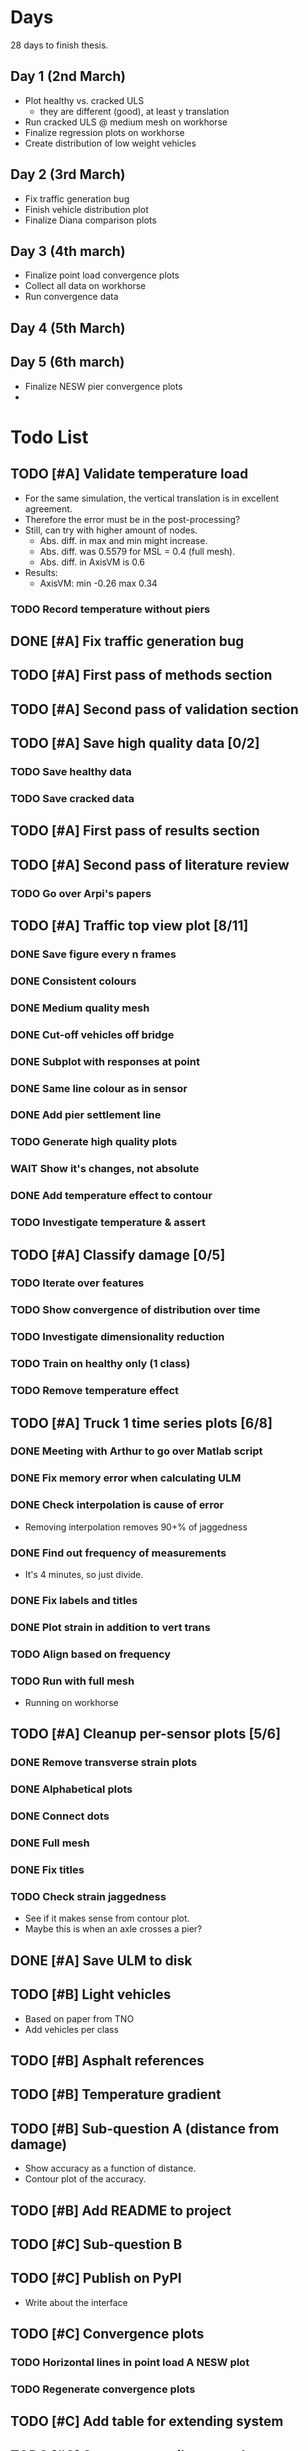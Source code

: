 #+TODO: TODO(t) INPROGRESS(i) FEEDBACK(f) VERIFY(v) WAIT(w) BLOCKED(b) | DONE(d) ABORT(a)

* Days
28 days to finish thesis.
** Day 1 (2nd March)
- Plot healthy vs. cracked ULS
  - they are different (good), at least y translation
- Run cracked ULS @ medium mesh on workhorse
- Finalize regression plots on workhorse
- Create distribution of low weight vehicles
** Day 2 (3rd March)
- Fix traffic generation bug
- Finish vehicle distribution plot
- Finalize Diana comparison plots
** Day 3 (4th march)
- Finalize point load convergence plots
- Collect all data on workhorse
- Run convergence data
** Day 4 (5th March)
** Day 5 (6th march)
- Finalize NESW pier convergence plots
-
* Todo List
** TODO [#A] Validate temperature load
- For the same simulation, the vertical translation is in excellent agreement.
- Therefore the error must be in the post-processing?
- Still, can try with higher amount of nodes.
  - Abs. diff. in max and min might increase.
  - Abs. diff. was 0.5579 for MSL = 0.4 (full mesh).
  - Abs. diff. in AxisVM is 0.6
- Results:
  - AxisVM: min -0.26 max 0.34
*** TODO Record temperature without piers
** DONE [#A] Fix traffic generation bug
CLOSED: [2020-02-22 Sat 12:23]
** TODO [#A] First pass of methods section
** TODO [#A] Second pass of validation section
** TODO [#A] Save high quality data [0/2]
*** TODO Save healthy data
*** TODO Save cracked data
** TODO [#A] First pass of results section
** TODO [#A] Second pass of literature review
*** TODO Go over Arpi's papers
** TODO [#A] Traffic top view plot [8/11]
*** DONE Save figure every n frames
CLOSED: [2020-02-14 Fri 18:47]
*** DONE Consistent colours
CLOSED: [2020-02-18 Tue 16:54]
*** DONE Medium quality mesh
CLOSED: [2020-02-18 Tue 16:54]
*** DONE Cut-off vehicles off bridge
CLOSED: [2020-02-14 Fri 19:10]
*** DONE Subplot with responses at point
CLOSED: [2020-02-18 Tue 16:54]
*** DONE Same line colour as in sensor
CLOSED: [2020-02-19 Wed 16:36]
*** DONE Add pier settlement line
CLOSED: [2020-02-22 Sat 12:23]
*** TODO Generate high quality plots
*** WAIT Show it's changes, not absolute
*** DONE Add temperature effect to contour
CLOSED: [2020-02-19 Wed 17:41]
*** TODO Investigate temperature & assert
** TODO [#A] Classify damage [0/5]
*** TODO Iterate over features
*** TODO Show convergence of distribution over time
*** TODO Investigate dimensionality reduction
*** TODO Train on healthy only (1 class)
*** TODO Remove temperature effect
** TODO [#A] Truck 1 time series plots [6/8]
*** DONE Meeting with Arthur to go over Matlab script
CLOSED: [2020-02-10 Mon 10:23]
*** DONE Fix memory error when calculating ULM
CLOSED: [2020-02-14 Fri 10:51]
*** DONE Check interpolation is cause of error
CLOSED: [2020-02-14 Fri 12:32]
- Removing interpolation removes 90+% of jaggedness
*** DONE Find out frequency of measurements
CLOSED: [2020-02-14 Fri 12:54]
- It's 4 minutes, so just divide.
*** DONE Fix labels and titles
CLOSED: [2020-02-14 Fri 14:48]
*** DONE Plot strain in addition to vert trans
CLOSED: [2020-02-18 Tue 17:46]
*** TODO Align based on frequency
*** TODO Run with full mesh
- Running on workhorse
** TODO [#A] Cleanup per-sensor plots [5/6]
*** DONE Remove transverse strain plots
CLOSED: [2020-02-12 Wed 14:21]
*** DONE Alphabetical plots
CLOSED: [2020-02-12 Wed 14:41]
*** DONE Connect dots
CLOSED: [2020-02-12 Wed 14:54]
*** DONE Full mesh
CLOSED: [2020-02-12 Wed 18:38]
*** DONE Fix titles
CLOSED: [2020-02-12 Wed 15:07]
*** TODO Check strain jaggedness
- See if it makes sense from contour plot.
- Maybe this is when an axle crosses a pier?
** DONE [#A] Save ULM to disk
CLOSED: [2020-02-22 Sat 12:23]
** TODO [#B] Light vehicles
- Based on  paper from TNO
- Add vehicles per class
** TODO [#B] Asphalt references
** TODO [#B] Temperature gradient
** TODO [#B] Sub-question A (distance from damage)
- Show accuracy as a function of distance.
- Contour plot of the accuracy.
** TODO [#B] Add README to project
** TODO [#C] Sub-question B
** TODO [#C] Publish on PyPI
- Write about the interface
** TODO [#C] Convergence plots
*** TODO Horizontal lines in point load A NESW plot
*** TODO Regenerate convergence plots
** TODO [#C] Add table for extending system
** TODO [#C] Stress vs. tensile strength
- Calculate if stress > strength
  - Tensile stress is defined as the force per unit area induced in the body in
    response to externally applied force, which tends to elongate or stretch the
    body.
  - Concrete is weak in tension but strong in compression.
  - The range for the tensile strength of concrete is about 2.2 - 4.2 MPa. For
    low strength class concrete, as mentioned by Saber, the tensile strength of
    unreinforced concrete equals 1/10 the compressive strength, and for higher
    class, it is about 1/15. A good reference where this is mentioned is the
    book by S U Pillai "Reinforced Concrete Design" (ISBN: 9780070141100).
  - https://eurocodeapplied.com/design/en1992/concrete-design-properties
*** TODO Tensile strength of concrete on bridge 705
*** TODO Plot difference from stress in simulation
** TODO [#C] Investigate interpolation
- Truck 1 time series should not error with interpolation.
*** TODO Check if point is direct match.
** WAIT [#C] Mesh refinement
** WAIT [#C] Improve pier settlement model
- Henco's suggestion
** ABORT [#C] Non-linear pier settlement
CLOSED: [2020-02-20 Thu 11:11]
** ABORT Comparison of 2D and 3D data
CLOSED: [2020-02-12 Wed 23:16]
** ABORT Rigid links experiment
CLOSED: [2020-01-16 Thu 10:55]
** ABORT Distributed load experiment
CLOSED: [2020-01-16 Thu 10:55]
** ABORT [#C] Improve cracked concrete model
CLOSED: [2020-02-14 Fri 19:48]
** DONE [#A] Verify matrix multiplication
CLOSED: [2020-02-14 Fri 19:41]
- Removing interpolation has fixed some jaggedness.
- Just to sort out strain now.
** DONE [#A] Investigate sensor O7 plot
CLOSED: [2020-02-12 Wed 14:16]
*** DONE Contour plot of the deck at that position.
CLOSED: [2020-02-12 Wed 12:02]
[[./generated-data-images/bridge-705-full-3d/healthy/verification/truck1-contour-x-40,0.pdf]]
- Contour plot agrees with sensor plot.
*** DONE Check positions and response type of O sensors.
CLOSED: [2020-02-12 Wed 14:16]
- Perhaps they are top strains.
- Perhaps position is not as labeled.
  - Original position:
    36075 16600 3590 XY Y 1 O7 2000
  - Looks like this is transverse strain!
    [[./data/verification/strainsensors.txt]]
** DONE Calculate ULM in parallel
CLOSED: [2020-02-18 Tue 11:23]
** DONE [#B] Close noise issue.
CLOSED: [2020-02-12 Wed 19:54]
** DONE Noise
CLOSED: [2020-02-10 Mon 17:27]
- Determine noise for strain
** DONE Validate pier settlement
CLOSED: [2020-02-10 Mon 10:22]
** DONE Literature review submitted
CLOSED: [2020-02-10 Mon 10:21]
** DONE ULS experiment
CLOSED: [2020-01-16 Thu 10:58]
** DONE Plot annual temperature effect
CLOSED: [2020-02-10 Mon 10:21]
** DONE Validate displacement
CLOSED: [2020-01-09 Thu 12:37]
** DONE Early literature review submitted
CLOSED: [2020-01-09 Thu 12:34]
* Meetings
** January 13
*** TODO For Friday
- Show Strain has converged when not considering maximum responses
  - Under pier settlement
  - Under point load
- Thermal loading validated
  - Axial
  - Moment
- Combine thermal loading components
- Parameter selection: number of point load simulations per wheel track
- Axis: Distributed load vs point load
- Axis: rigid links
- Light vehicles
*** TODO Go over http://bridgedesign.org.uk/tutorial/temperature-effects.php
*** TODO Look at plots and nodes in Axis
*** TODO Why simplest case of displacement 0mm
** January 16
- Submit introduction & literature review tonight
- Pier settlement convergence test takes a long time
  - it seems strains are fine away from the piers
  - preventing me from collecting data
  - save pier settlement data to hard drive
- Focus on
  - writing
  - collect data
  - plots
- Thermal loading:
  - Can you send .axs/.axd files for minimal examples
  - How to set equivalent boundary conditions on abutments in Axis
  - Why step 3 for strain but not for displacement
  - What is that compatibility equation, specifically
  - Setting boundary conditions for multiple line supports in Axis
** February 10
*** TODO Show annual temperature effect plot
*** TODO Uniform temperature stress
*** TODO Per-sensor plots, strain sensor is off
*** TODO Week plan
- Top view of traffic plot (verification!)
- Clustering plot
  - Response over 2min @ P under each damage scenario
  - Cluster responses, labeled, and one-class
*** TODO Pier model improvement (Henco's suggestion)
* Deprecated
** Todos
*** DONE [#A] Contour plot in 3D
CLOSED: [2019-11-05 Tue 17:13]
*** TODO [#A] Make ExptParams a NewType, and move is_mobile_load to diana code
*** TODO [#A] Verification: plot of OpenSees/Diana/Measurements
This will be along the track where the measurement campaign took place.
*** TODO [#A] Write about assumptions of external factors
*** TODO [#A] Verification: 1-dimensional plot of responses
One plot for each wheel track
*** TODO [#A] Fix 2D model
*** TODO [#A] Assert that sections are sorted by position
*** TODO [#A] Remove default fix values to Support3D
*** TODO [#A] Fix max_shell_area for piers
- Maybe create Point.helper_functions
*** TODO [#A] Write about amount and value of bridges in Hungary
*** DONE [#A] Attach section reference to each node and plot in 3D
CLOSED: [2019-11-05 Tue 17:12]
*** TODO [#A] Generate timing plots, Diana, Axis, OpenSees
*** DONE [#A] Restructure loads
CLOSED: [2019-11-05 Tue 17:12]
*** TODO [#A] Ensure not multiplying z_frac by c.bridge.width, use c.bridge.z
*** TODO [#A] Rename Fix to Support2D
*** TODO [#A] Collect stress and strain responses from 3D model
*** TODO [#A] Make contour plots for other response types
*** TODO [#A] Write about Python model
*** TODO [#A] Write down and ensure fem_responses_path etc. are correct
*** TODO [#A] Refine mesh in Axis to check response has converged
*** TODO [#A] Refine mesh in Diana to check response has converged
*** TODO [#B] Rename support to pier
*** TODO [#B] Add mesh points where material properties change
*** TODO [#B] Put real and simulated time signals next to each other
Decided after seeing the shorter repeating intervals.
*** TODO [#B] Interpolate only for nodes where y=0
*** TODO [#B] Use click library for python command line interface
*** TODO [#B] Section order in generated TCL file is not deterministic
*** TODO [#C] Factor build/d3.py into submodules, it's a ~900 line file
*** TODO [#C] Consider how third party OpenSees model could be integrated
*** TODO [#C] Use Python units library
*** DONE [#C] Rename Config.os_node_step to node_step_x
CLOSED: [2019-10-22 Tue 19:32]
Moved to bash mesh.
*** DONE [#C] Rename Config.os_node_step_z to node_step_z
CLOSED: [2019-10-22 Tue 19:32]
Moved to bash mesh.
*** DONE [#C] Rename Config.os_support_num_nodes_y to support_num_nodes_y
CLOSED: [2019-10-22 Tue 19:32]
Moved to bash mesh.
*** DONE [#C] Rename Config.os_support_num_nodes_z to support_num_nodes_z
CLOSED: [2019-10-22 Tue 19:32]
Moved to bash mesh.
*** TODO [#C] Move classes in model.bridge to submodules and re-export in model.bridge
*** TODO [#C] In d3.opensees_deck_elements rename i_node etc. to i_node_id
*** DONE [#C] Use num_deck_nodes instead of manual calculation
CLOSED: [2019-10-22 Tue 19:33]
No longer using step size to it's easy to do directly.
** Meetings
- Item marked as DONE when it is covered in a meeting.
- Can create additional item in week's work or general TODOs.
*** 7th October
**** DONE I'll go over some things quick, looking for short responses, then open floor
    CLOSED: [2019-10-07 Mon 11:45]
**** DONE Quickly show contour plot, has updated sections, check pier values (later TODO)
CLOSED: [2019-10-07 Mon 11:45]
**** DONE Deck and pier sections are given as lists, can use function to create the list
    CLOSED: [2019-10-07 Mon 11:45]
**** DONE Sent Valeria big update on Friday, will follup with sections/subsections, was a good work week
    CLOSED: [2019-10-07 Mon 11:45]
**** DONE Show some key points
    CLOSED: [2019-10-07 Mon 11:46]
**** DONE Will update thesis document with sections/subsections/plots/assumptions
    CLOSED: [2019-10-07 Mon 11:52]
**** DONE Second milestone finished this week (KISS), but 3D model won't have high node density
CLOSED: [2019-10-07 Mon 11:52]
**** DONE Show cloud of nodes plot
    CLOSED: [2019-10-07 Mon 11:52]
**** DONE Biggest modeling assumptions are vehicles move on tracks and at constant speed
    CLOSED: [2019-10-07 Mon 11:53]
**** DONE Added max_shell_area argument
    CLOSED: [2019-10-07 Mon 11:53]
**** DONE Reason convergence plot doesn't work is load doesn't line up with nodes
    CLOSED: [2019-10-07 Mon 12:34]
    Added tasks for refined mesh around load
**** DONE NOTE: Once basic writing is added should start writing on bridges/costs
    CLOSED: [2019-10-07 Mon 12:39]
**** DONE Will be away a bit this week but will still get it done
    CLOSED: [2019-10-07 Mon 12:39]
**** DONE When are TNO open over winter break/when is the break?
    CLOSED: [2019-10-07 Mon 12:39]
    TNO are only closed on national holidays.
**** DONE Haskell-like syntax to describe Python model/pseudocode?
    CLOSED: [2019-10-07 Mon 12:39]
**** DONE Remove interpolation code
    CLOSED: [2019-10-07 Mon 12:40]
**** DONE Who would know about amount of npnp concrete slab bridges?
    CLOSED: [2019-10-07 Mon 12:40]
**** DONE Keep Diana code
    CLOSED: [2019-10-07 Mon 12:41]
**** DONE Check pier values
    CLOSED: [2019-10-07 Mon 12:41]
**** DONE Go over units in OpenSees file and Python classes
    CLOSED: [2019-10-07 Mon 12:41]
**** DONE Go over fixed nodes in OpenSees
    CLOSED: [2019-10-07 Mon 12:41]
**** DONE Go over Axis modeling
    CLOSED: [2019-10-07 Mon 12:42]
**** DONE Comments in 3D .tcl file
    CLOSED: [2019-10-07 Mon 12:42]
*** 16th October
**** DONE Each element consists of only one section, that is fine?
CLOSED: [2019-10-16 Wed 14:46]
Turns out that is the only way.
**** DONE Large refactor of vehicles and loads
CLOSED: [2019-10-16 Wed 14:46]
**** DONE Contour plots in 3D of all translation types, multiple loading positions
CLOSED: [2019-10-16 Wed 14:46]
**** DONE ILMatrix per position in transverse direction e.g. per wheel track
CLOSED: [2019-10-16 Wed 14:46]
**** DONE Key issues finished for Monday
CLOSED: [2019-10-16 Wed 14:46]
**** DONE The mesh needs additional work, but I would delay that until later?
CLOSED: [2019-10-16 Wed 14:46]
*** 21st October
**** DONE Mesh update
CLOSED: [2019-10-22 Tue 11:37]
- Base mesh arguments
- Grid and pier connected together
- Additional mesh position from load
- Removes a point of unconfidence in the model
**** DONE Plot's of nodes sections and deck/pier only
CLOSED: [2019-10-22 Tue 11:39]
- Allows for debugging the model
- Pier colors are unchanging
- Transverse direction the deck seems to not be mirrored along the middle
**** DONE The 3D OS FEM has a single section option, printed at runtime.
CLOSED: [2019-10-22 Tue 11:40]
**** DONE I chose the plotting points for verification
CLOSED: [2019-10-22 Tue 11:40]
- There are 4, let's have a look
- 3 are chosen to be on traffic lanes
- Should be adjusted to be on points in Diana model
  TODO: Add plot per wheel track
**** DONE Two meetings organized with Valeria
CLOSED: [2019-10-22 Tue 11:40]
- First one (end of November) is about thesis direction. Goal is to have model
  (A) first half mostly done and written about and (B) classification started.
- Second one end of the year, my goal is to have (A) finished first half, more
  work necessary on inputs e.g. noise and (B) pre-release draft of the thesis.
**** DONE I want to work towards the meeting.
CLOSED: [2019-10-22 Tue 11:40]
- The getting events from 3D model is almost done
- You saw the load/vehicle refactor last week
- Let's set a milestone for first classification for Friday. Even though there
  are model discrepancies the model behaviour seems to look right but shifted,
  thus classification on current responses will also work on adjusted responses.
- Let's book the meeting
- I'll work toward a presentation and closing current milestones
- TODO: set up traffic scenario where total load on the bridge for dense traffic
  is greater than the load with an abnormal heavy wehnicle on the bridge (sparse
  traffic)
**** DONE Can we have another meeting later this week
CLOSED: [2019-10-22 Tue 11:40]
**** DONE I want to go over Diana and Axis now
CLOSED: [2019-10-22 Tue 11:40]
*** Presentation
**** DONE Talk about how a team can perform inspection after detection
CLOSED: [2019-12-02 Mon 07:40]
**** DONE Validation is super important to Valeria
CLOSED: [2019-12-02 Mon 07:40]
*** 4rd November
**** DONE Sleeping
CLOSED: [2019-11-10 Sun 20:21]
- Between 4-6 since Thursday morning
- House agreed on sleeping hours 9 - 5
- Started exercising, good for stress
**** DONE Go over 2 months plan
CLOSED: [2019-11-10 Sun 20:21]
- At a high level
  - Some classification work, earlier in the 2 months
  - Lots of writing, writing-driven appoach
  - Finish model inputs and collecting outputs
    - inputs: pier displacement, temperature, soil creep, noise, light vehicles
    - outputs: strain
**** DONE Go over weeks plan
CLOSED: [2019-11-10 Sun 20:21]
**** DONE OpenSees temperature load
CLOSED: [2019-11-10 Sun 20:21]
- [[https://github.com/barischrooneyj/bridge-dss/issues/93]]
- [[http://openseesforfire.github.io/Subpages/ThermalActionCmds.html]]
*** 11th November
**** TODO Pier displacement
***** TODO Running simulation for each pier under unit displacement
***** TODO Need to calculate response due to varied pier displacement
***** TODO Pier displacment against Axis
Will be useful to see the edge piers.
**** TODO Responses via matrix multiplication
***** DONE TrafficSequence (low memory)
CLOSED: [2019-12-02 Mon 07:41]
***** DONE Traffic (natural semantics)
CLOSED: [2019-12-02 Mon 07:41]
***** DONE TrafficArray (numpy array)
CLOSED: [2019-12-02 Mon 07:41]
***** TODO Creation of traffic array not so fast (consider Hz)
Part of this loop is independent, so can factor it out
***** TODO Calculation of responses very fast
**** TODO Collect responses under different scenarios at different points
- Look at change in distribution along x axis (unit load plot)
- Look at change in distribution moving away from damage site
**** TODO Quantify change in responses/distribution
**** TODO Unit load plot
- Plot of response due to unit load across bridge
- Note this is the low quality model (less variation in material properties)
**** TODO Convergence plot
- Mesh refinement should clear up variance
- Need to add nodes where material properties change
- Try without change in material properties to see if it's due to material
  property alignment
- Try repeat run to see if numerical noise is cause fo variance
**** TODO What to store in terms of traffic & responses
- 24 hours of normal traffic, varying intensity
- @ 250Hz, 1 minute is 60 * 250 * 4 * 100 * 8 ~= 48 MB
- 1 hour is approx 2.9 GB
- 1 day is approx 72 GB
**** TODO How to argue value of 2D model
**** TODO Look at numba
*** Next meeting
**** DONE Goals on paper
CLOSED: [2019-12-05 Thu 15:26]
- 12th Dec: presentation
- 13th Dec: submit literature review
- Two weeks working at home
  - Focus on writing
**** DONE Stress/Strain TCL file
CLOSED: [2019-12-05 Thu 15:26]
**** TODO Ask about VPN login
***** TODO Talk to tech guy
**** TODO AxisVM pier displacement
- Axis converges faster due to second order shape function
- Check mesh has converged in Axis
- Plot deflection in one longitudinal line to see the < 1m part
- Refine deck mesh between piers
**** TODO Temperature load
- Let's have a look on Monday
- Thickness -> Young's -> Thermal expansion coefficient ?
- Two components:
  axial component
  bending moment component
**** DONE Mean in convergence plot
CLOSED: [2019-12-05 Thu 15:45]
- Calculating over a grid makes sense
- Because additional nodes near the point load will influence the mean
**** DONE OpenSees in parallel
CLOSED: [2019-12-05 Thu 15:45]
**** DONE Axis: Look at pier displacement I messed up
CLOSED: [2019-12-05 Thu 15:46]
**** DONE Go over fixed nodes in TCL & in Axis
CLOSED: [2019-12-05 Thu 15:49]
***** TODO: Check fixed values of abutments, usually rollers
**** TODO Go over Valeria's notes
**** TODO Check linear function of peirs for thickness
*** Next meeting
**** TODO +- 1/srtq(3) = 0.57?
**** TODO If responses are at midpoints than displacements recorded there?
*** Next meeting
**** TODO Are you in the office next Monday?
**** TODO Who's Pim?
**** TODO Temperature load effect
- Wim mentioned correlation with temperature
**** TODO Home on the 23rd
- Most important thing before then
  - temperature load implemented
- At home
  - mostly writing
**** TODO This week's plan
- Try ML-based localization
  - input: 1 feature per damage scenario
  - output: position on deck
  - features:
    - pairwise sensor comparison
      - try different comparison measures
    - instead of direct value (e.g. displacement):
      - use velocity
      - use acceleration
- Temperature load implemented (go over today)
- Ask Arthur how to?
  - Diana strain contour plots
  - Check fixed degree's of freedom
  - Get response at a point
  - Increase Diana mesh density
**** TODO Check Axis distributed load vs. point load
**** TODO Go over temperature load
*** Meeting 19th Dec
**** TODO Walk through units of thermal expansion coefficient.
cte = 9e-05   1.2 E-5
d_temp = 1
thermal strain = 9e-05
shell youngs SI = 38400000000.0
thermal stress = 3456000.0
node ids = 3876, 3877
node distance = 0.36659999999999116
cross section area = 0.2712839999999935
cross section thermal force = 937557.5039999775
Before applying force: node_0 = -767232.0000000019, -468778.7519999887
Before applying force: node_1 = 0.0, -575679.743999994
After applying force: node_0 = -767232.0000000019, 5.820766091346741e-11
After applying force: node_1 = 0.0, -106900.99200000527
node ids = 3877, 3977
node distance = 0.6000000000000014
cross section area = 0.44400000000000106
cross section thermal force = 1534464.0000000037
Before applying force: node_0 = 0.0, -106900.99200000527
Before applying force: node_1 = 0, 0
After applying force: node_0 = -767232.0000000019, -106900.99200000527
After applying force: node_1 = -767232.0000000019, 0
node ids = 3977, 3976
node distance = 0.36659999999999116
cross section area = 0.2712839999999935
cross section thermal force = 937557.5039999775
Before applying force: node_0 = -767232.0000000019, 0
Before applying force: node_1 = -767232.0000000019, -468778.75200000685
After applying force: node_0 = -767232.0000000019, -468778.75199998874
After applying force: node_1 = -767232.0000000019, -937557.5039999955
node ids = 3976, 3876
node distance = 0.6000000000000014
cross section area = 0.44400000000000106
cross section thermal force = 1534464.0000000037
Before applying force: node_0 = -767232.0000000019, -937557.5039999955
Before applying force: node_1 = -767232.0000000019, 5.820766091346741e-11
After applying force: node_0 = 0.0, -937557.5039999955
After applying force: node_1 = 0.0, 5.820766091346741e-11
***** TODO Why is strain = CTE * deltaT? Check the units.
**** TODO Why consider temperature difference from the top and bottom?
How does that correspond to a change in January to July?
- Due to the sun heating from the top.
**** TODO AxisVM questions.
Record screen.
***** TODO Which type of distributed load
***** TODO Change size of distributed load
***** TODO Add displacement load
***** TODO Difference in rigid link and line support?
***** TODO Check and modify material property
*** Meeting early January
**** TODO print and show draft
Key things:
- validate piers
- validate temperature
- comparison to dynamic 705 time series
- use viaduct data
- iterate on classification experiments
**** TODO go over experiments
** Week's work
*** 7th October
**** DONE [#A] Collect translation responses from support nodes
CLOSED: [2019-10-14 Mon 13:12]
**** TODO [#A] Collect stress, strain responses from all elements
This is setup, and ready for implementation.
**** TODO [#A] Update thesis document with sections/subsections/plots/assumptions
**** TODO [#A] Send updated document with sections/subsections to Valeria
**** TODO [#A] Collect influence lines from traffic lanes
**** TODO [#A] Additional load case for verification: load closer to abutment
**** TODO [#A] Check fixed nodes in OpenSees (piers in particular)
**** TODO [#A] Single section option for OpenSees, compared with Axis
**** TODO [#A] Fix comments in TCL file
**** TODO [#A] Fix units in TCL file
**** TODO [#B] Ask Arthur if he has a contact for Rijkswaterstraat on amount of npnp concrete slab bridges
**** TODO [#B] Base mesh and refinement around positions, will speed up massively
**** TODO [#C] Additional load case for verification: pier settlement
**** TODO [#C] Mesh: explicit node position for load
**** TODO [#C] Timing plot of OpenSees
**** DONE [#A] Find out why simulation is not saving all
CLOSED: [2019-10-14 Mon 13:11]
It was because z-translation responses were not being converted.
**** DONE [#A] Find out why simulation is not saving z-translation
CLOSED: [2019-10-14 Mon 13:11]
It was because z-translation responses were not being converted.
**** DONE [#A] Finish varying thickness piers in OpenSees 3D FEM
CLOSED: [2019-10-07 Mon 17:33]
**** DONE [#A] Ask Arpi about comments in TCL file
CLOSED: [2019-10-09 Wed 13:12]
**** DONE [#A] List and ask Arpi about units in OpenSees and Python model
CLOSED: [2019-10-09 Wed 15:10]
**** DONE [#C] Remove perspective in cloud of points plot
CLOSED: [2019-10-09 Wed 16:55]
*** 16th October
**** DONE [#A] Mesh improvements
CLOSED: [2019-10-20 Sun 13:44] DEADLINE: <2019-10-18 Fri>
- Base mesh for bridge deck and bridge piers.
- Ensure pier nodes are part of deck and vice versa.
- Ensure load position had a perfectly placed node.
**** DONE [#B] Model assumptions
CLOSED: [2019-10-21 Mon 09:28]
**** BLOCKED [#A] Collect stresses and strains
- Waiting on Arpi to respond with method.
**** TODO [#B] Check OpenSees 3D IL plots
- Contour plots look correct so it is hopefully a small bug.
- Before collecting results improve mesh.
- Need to verify against the contour plots.
- Increase model density and see when it breaks.
**** INPROGRESS [#C] 3D Events from ILs
- Plotting the events from 3D FEM
- Traffic scenarios updated for multi-lane traffic
**** DONE [#C] OpenSees single section deck and piers
CLOSED: [2019-10-20 Sun 19:27]
**** TODO [#C] Additional contour plots from Axis
- Need to go over the model and ensure it's correct.
- Positions chosen, then need to collect the results.
**** TODO [#C] Additional contour plots from Diana
- Positions chosen, now need to collect the results.
*** 21st October
**** DONE Add updated traffic model :traffic:
CLOSED: [2019-10-22 Tue 11:46]
**** DONE Vehicle coloring :traffic:
CLOSED: [2019-10-22 Tue 14:06]
- Currently this is specific to the plotting function
- Should be relative to a list of given vehicles
**** DONE Poisson process of vehicles :traffic:
CLOSED: [2019-10-22 Tue 13:33]
**** DONE Faster vehicle sampling :traffic:
CLOSED: [2019-10-22 Tue 17:00]
**** DONE Animate traffic simulation :traffic:
CLOSED: [2019-10-22 Tue 11:46]
**** DONE Heavy traffic model :traffic:
CLOSED: [2019-10-27 Sun 23:09]
**** DONE Contour plot of traffic in animation :traffic:
CLOSED: [2019-10-27 Sun 23:10]
**** DONE Traffic scenario needs to warm up :traffic:
CLOSED: [2019-10-22 Tue 19:22]
**** TODO Refinement of mesh :fem_tcl:
**** TODO Neat comments in TCL file :fem_tcl:
**** DONE Verify node_prop is from the correct section :fem_verify:
CLOSED: [2019-11-01 Fri 10:11]
Perhaps attach deck_section and/or pier_section
**** DONE Verify section values by colour :fem_verify:
CLOSED: [2019-11-01 Fri 10:11]
- The pier sections look fine
- The deck sections don't make sense
**** DONE Choose verification points PS in Diana :fem_verify:
CLOSED: [2019-11-01 Fri 10:11]
**** DONE Plots of PS from Diana :fem_verify:
CLOSED: [2019-11-01 Fri 10:11]
**** DONE Plots of PS from OpenSees :fem_verify:
CLOSED: [2019-11-01 Fri 10:11]
**** TODO Plots of PS from Axis :fem_verify:
**** TODO Check influence line matrix against contour plot :fem_verify:
**** DONE Get events from traffic under 3D FEM :data:
CLOSED: [2019-10-27 Sun 23:10]
*** 28th October
**** DONE Choose verification points in Diana
CLOSED: [2019-10-28 Mon 12:23]
**** DONE Verify deck sections
CLOSED: [2019-11-01 Fri 10:12]
**** DONE Print correct section in cloud of Nodes plot
CLOSED: [2019-11-01 Fri 10:12]
**** DONE Plots of PS from Diana
CLOSED: [2019-11-01 Fri 10:12]
**** DONE Plots of PS from OpenSees
CLOSED: [2019-11-01 Fri 10:12]
**** TODO Pier displacement control
**** TODO Distribution of responses
*** 4rd November
**** Pier displacement [1/2]
***** DONE Contour plot of responses under pier displacement
CLOSED: [2019-11-07 Thu 10:45]
***** TODO Pre-calculation of responses using DCMatrix
**** Faster generation of responses to traffic [3/4]
***** TODO Contour plots of verification points on workhorse
***** DONE Traffic as numpy array
CLOSED: [2019-11-10 Sun 23:35]
***** DONE Influence line responses as numpy array
CLOSED: [2019-11-10 Sun 23:36]
***** DONE Linear algebra
CLOSED: [2019-11-10 Sun 23:36]
**** Motivation writing [0/5]
***** TODO SHM
***** TODO DSS
***** TODO Types of bridges
***** TODO Amount of npnp concrete slab bridges
***** TODO Damage caused to bridges by heavy vehicles
**** Data collection writing [1/3]
***** TODO Bridge model
***** DONE Influence lines
CLOSED: [2019-11-07 Thu 10:46]
***** TODO Pier displacement
**** Methods writing [0/1]
***** TODO Setup experiments
*** 11th November
**** TODO Fix plot of distribution of responses
**** TODO Train classifier on normal traffic
- Test against heavy traffic
- Test against pier displacement
**** TODO Research & writing
*** 18th November
**** TODO Collect strain
**** TODO Verification: sensor plot
- Position and load intensity of truck wheels
*** 25th November
**** TODO Collect strain
**** TODO Verification: regression plot
** Days
*** Day 1 (Wed 19 Feb)
- Test to_traffic_array
- Speed up to_traffic_array
- Temp. responses in top view plot
*** Day 2 (Thur 20 Feb)
- Contour plot of temperature effect
- Temperature gradient references
- Pier settlement effect line in "top view" plot
- Fix traffic generation bug, 48mins of traffic!
- Save/load ULM & traffic from disk
*** Day 3 (Fri 21 Feb)
- Start using Jupyter notebook
- Much better temperature data
*** Day 4 (Sat 22 Feb)
- Collect responses in Jupyter
*** Day 5 (Sun 23 Feb)
- Accuracy of distance from pier settlement plot
- Plot combined effect in July and December
- Show failure to detect annual change
*** Day 6 (Mon 24 Feb)
- Isolation forest for damage detection model
- Only show allowed sensors in pier settlement accuracy plot
- Plot boundary decision in damage detection plots
*** Day 7 (Tue 25 Feb)
- Fix cracked concrete plot
- Add cracked concrete references
- Run cracked concrete simulations (med)
- Add clean command to remove uneeded files
